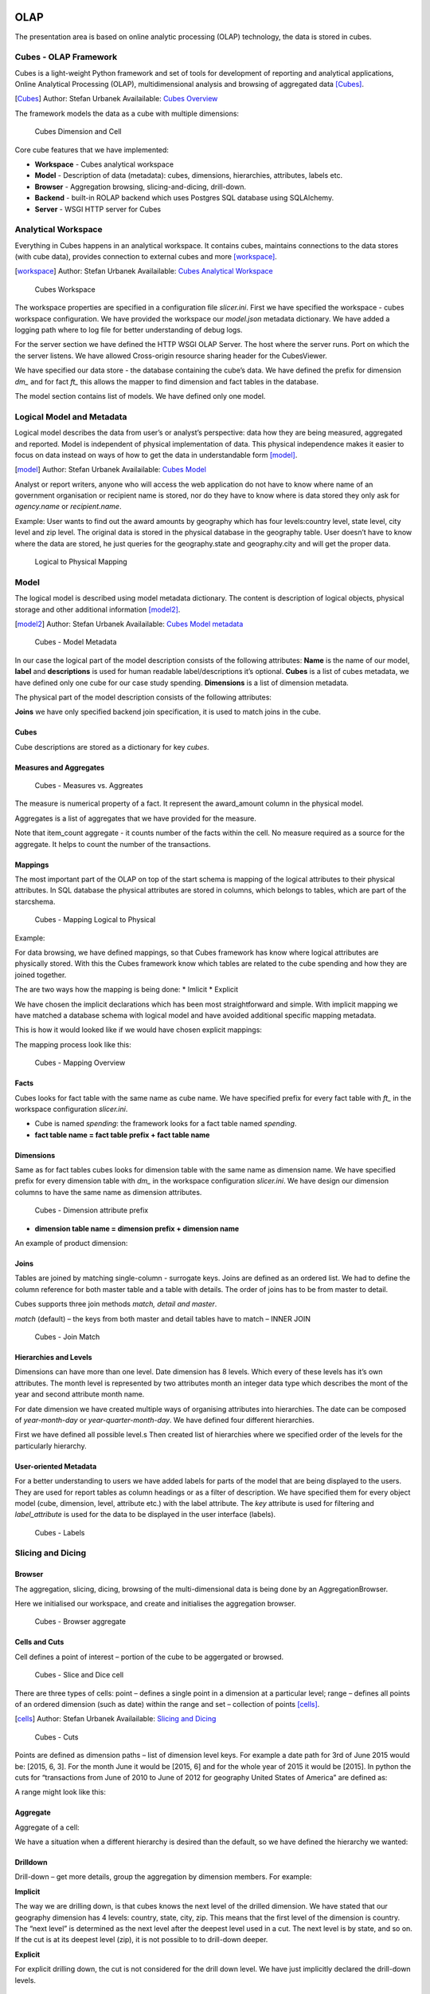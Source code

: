 OLAP
====

The presentation area is based on online analytic processing (OLAP) technology, the data is stored in cubes.

Cubes - OLAP Framework
----------------------

Cubes is a light-weight Python framework and set of tools for development of reporting and analytical applications,
Online Analytical Processing (OLAP), multidimensional analysis and browsing of aggregated data [Cubes]_.

.. [Cubes] Author: Stefan Urbanek
           Availailable: `Cubes Overview <cubes.readthedocs.io/en/v1.0.1/#>`_

The framework models the data as a cube with multiple dimensions:


.. figure:: images/cube-dims_and_cell.png
   :scale: 100 %

   Cubes Dimension and Cell

Core cube features that we have implemented:

* **Workspace** - Cubes analytical workspace

* **Model** - Description of data (metadata): cubes, dimensions, hierarchies, attributes, labels etc.

* **Browser** - Aggregation browsing, slicing-and-dicing, drill-down.

* **Backend** - built-in ROLAP backend which uses Postgres SQL database using SQLAlchemy.

* **Server** - WSGI HTTP server for Cubes

Analytical Workspace
--------------------

Everything in Cubes happens in an analytical workspace. It contains cubes, maintains connections to the data stores
(with cube data), provides connection to external cubes and more [workspace]_.

.. [workspace] Author: Stefan Urbanek
               Availailable: `Cubes Analytical Workspace <cubes.readthedocs.io/en/v1.0.1/tutorial.html>`_

.. figure:: images/cubes-workspace_simplified-2.png
   :scale: 100 %

   Cubes Workspace

The workspace properties are specified in a configuration file *slicer.ini*.
First we have specified the workspace - cubes workspace configuration.
We have provided the workspace our *model.json* metadata dictionary. We have added a logging
path where to log file for better understanding of debug logs.

.. code-block:: python
   :caption: slicer.ini
   :name: Workspace Configuration

   [workspace]
   log: error.log
   log_lever: debug
   model: model.json

For the server section we have defined the HTTP WSGI OLAP Server.
The host where the server runs. Port on which the the server listens.
We have allowed Cross-origin resource sharing header for the CubesViewer.

.. code-block:: python
   :caption: slicer.ini
   :name: Server Configuration

   [server]
   host: localhost
   port: 5000
   prettyprint: true
   reload: true
   allow_cors_origin: http://localhost:8000

We have specified our data store - the database containing the cube’s data.
We have defined the prefix for dimension *dm_* and for fact *ft_* this allows the
mapper to find dimension and fact tables in the database.

.. code-block:: python
   :caption: slicer.ini
   :name: Store Configuration

   [store]
   type: sql
   url: postgresql://richardbanyi:dpcu923@localhost:5432/usaspending
   fact_prefix: ft_
   dimension_prefix: dm_
   debug: true

The model section contains list of models. We have defined only one model.

.. code-block:: python
   :caption: slicer.ini
   :name: List of Models

   [models]
   main: model.json


Logical Model and Metadata
--------------------------

Logical model describes the data from user’s or analyst’s perspective: data how they are being measured,
aggregated and reported. Model is independent of physical implementation of data. This physical
independence makes it easier to focus on data instead on ways of how to get the data in understandable form [model]_.


.. [model] Author: Stefan Urbanek
           Availailable: `Cubes Model <cubes.readthedocs.io/en/v1.0.1/model.html>`_

Analyst or report writers, anyone who will access the web application do not have to know where name
of an government organisation or recipient name is stored, nor do they have to know where is data stored
they only ask for *agency.name* or *recipient.name*.

Example: User wants to find out the award amounts by geography which has four levels:country level, state level,
city level and zip level. The original data is stored in the physical database in the geography table. User doesn’t
have to know where the data are stored, he just queries for the geography.state and geography.city and will get the proper data.

.. figure:: images/logical-to-physical.png
   :scale: 100 %

   Logical to Physical Mapping

Model
-----

The logical model is described using model metadata dictionary. The content is description of logical objects,
physical storage and other additional information [model2]_.

.. [model2] Author: Stefan Urbanek
           Availailable: `Cubes  Model metadata <cubes.readthedocs.io/en/v1.0.1/model.html>`_

.. figure:: images/cubes-model_metadata.png
   :scale: 100 %

   Cubes - Model Metadata

.. code-block:: javascript
   :caption: Model Example
   :name: Model Metadata

   {
       "name": "usaspending",
       "label": "Federal Award Transactions",
       "description": "Federal Award Transactions of United States of America"
       "cubes": [...]
       "dimensions": [...]
   }

In our case the logical part of the model description consists of the following attributes:
**Name** is the name of our model, **label** and **descriptions** is used for human readable label/descriptions
it’s optional. **Cubes** is a list of cubes metadata, we have defined only one cube for our case study spending.
**Dimensions** is a list of dimension metadata.

The physical part of the model description consists of the following attributes:

**Joins** we have only specified backend join specification, it is used to match joins in the cube.

Cubes
"""""

Cube descriptions are stored as a dictionary for key *cubes*.

.. code-block:: javascript
   :caption: Cubes Example
   :name: Cubes Metadata

   {
       "name": "usaspending",
       "label": “Federal Award Transactions",
       "dimensions": [ "date", ... ],
       "measures": [...],
       "aggregates": [...],
       "details": [...],
   }



Measures and Aggregates
"""""""""""""""""""""""

.. figure:: images/cubes-measure_vs_aggregate.png
   :scale: 80 %

   Cubes - Measures vs. Aggreates

The measure is numerical property of a fact. It represent the award_amount column in the physical model.

.. code-block:: javascript
   :caption: Measures
   :name: Measures

   "measures": [
      { "name": "award_amount" , "label": "Award amount"}
    ]

Aggregates is a list of aggregates that we have provided for the measure.

.. code-block:: javascript
   :caption: Aggregates
   :name: List of Aggregates

    "aggregates":  [
      {
          "name": "award_sum",
          "label": "Total Award Amount",
          "function": "sum",
          "measure": "award_amount"
      },
      {
          "name": "transaction_count",
          "label": "Total Transactions",
          "function": "count"
      },
      {
          "name": "award_min",
          "label": "Min Amount",
          "measure": "award_amount",
          "function": "min"
      },
      {
          "name": "award_max",
          "label": "Max Amount",
          "measure": "award_amount",
          "function": "max"
      }
    ]

Note that item_count aggregate - it counts number of the facts within the cell. No measure required
as a source for the aggregate. It helps to count the number of the transactions.

Mappings
""""""""

The most important part of the OLAP on top of the start schema is mapping of the logical
attributes to their physical attributes. In SQL database the physical attributes are stored in columns,
which belongs to tables, which are part of the starcshema.

.. figure:: images/mapping_logical_to_physical.png
   :scale: 80 %

   Cubes - Mapping Logical to Physical

Example:

For data browsing, we have defined mappings, so that Cubes framework has know where logical attributes are physically stored.
With this the Cubes framework know which tables are related to the cube spending and how they are joined together.

The are two ways how the mapping is being done:
* Imlicit
* Explicit

We have chosen the implicit declarations which has been most straightforward and simple.
With implicit mapping we have matched a database schema with logical model and have avoided additional specific mapping metadata.

This is how it would looked like if we would have chosen explicit mappings:

.. code-block:: javascript
   :caption: Explicit Mapping
   :name: Explicit Mapping

   "mappings": {
      "product.name": "dm_products.product_name"
   }

The mapping process look like this:

.. figure:: images/mapping-overview.png
   :scale: 80 %

   Cubes - Mapping Overview



Facts
"""""

Cubes looks for fact table with the same name as cube name. We have specified prefix for every fact table with 
*ft_* in the workspace configuration *slicer.ini*.

* Cube is named *spending*: the framework looks for a fact table named *spending*.
* **fact table name = fact table prefix + fact table name**

Dimensions
""""""""""

Same as for fact tables cubes looks for dimension table with the same name as dimension name.
We have specified prefix for every dimension table with *dm_* in the workspace configuration *slicer.ini*.
We have design our dimension columns to have the same name as dimension attributes.


.. figure:: images/dimension_attribute_prefix_map.png
   :scale: 100 %

   Cubes - Dimension attribute prefix

* **dimension table name = dimension prefix + dimension name**

An example of product dimension:

.. code-block:: javascript
   :caption: Product dimension
   :name: Product Dimension

    {
      "name": "product",
      "label": "Product",
      "attributes": [
          { "name": "id" },
          { "name": "product_name" }
      ],
      "levels": [ ... ],
      "hierarchies": [ ... ]
    }


Joins
"""""

Tables are joined by matching single-column - surrogate keys.
Joins are defined as an ordered list. We had to define the column reference for both master
table and a table with details. The order of joins has to be from master to detail.

.. code-block:: javascript
   :caption: Join example
   :name: Join

    "joins":  [
        {
            "master": "date_id",
            "detail": "dm_date.id"
        },
    ]

Cubes supports three join methods *match, detail and master*.

*match* (default) – the keys from both master and detail tables have to match – INNER JOIN

.. figure:: images/cubes-sql_joins-match.png
   :scale: 100 %

   Cubes - Join Match

Hierarchies and Levels
""""""""""""""""""""""

Dimensions can have more than one level. Date dimension has 8 levels. Which every of these levels has it’s own attributes.
The month level is represented by two attributes month an integer data type which describes the mont of the year and
second attribute month name.

.. code-block:: javascript
   :caption: Levels - Month
   :name: Month Level

    "levels":  [
        {
            "name": "month",
            "label": "Month",
            "key": "month",
            "label_attribute": "month_name",
            "attributes":  [
                { "name": "month" },
                { "name": "month_name" }
            ]
        }

For date dimension we have created multiple ways of organising attributes into hierarchies.
The date can be composed of *year-month-day* or *year-quarter-month-day*.
We have defined four different hierarchies.

First we have defined all possible level.s Then created list of hierarchies where we specified
order of the levels for the particularly hierarchy.

.. code-block:: javascript
   :caption: Hierarchies - Year-Month-day
   :name: ymd

    "hierarchies":  [
        {
            "name": "ymd",
            "label": "Y-M-D",
            "levels": ["year", "month", "day"]
        }
    ]

User-oriented Metadata
""""""""""""""""""""""

For a better understanding to users we have added labels for parts of the model that are being displayed to the users.
They are used for report tables as column headings or as a filter of description. We have specified them for
every object model (cube, dimension, level, attribute etc.) with the label attribute. The *key* attribute is used
for filtering and *label_attribute* is used for the data to be displayed in the user interface (labels).

.. code-block:: javascript
   :caption: Labels
   :name: Labels

    "levels":  [
        {
            "name": "month",
            "label": "Month",
            "key": "month",
            "label_attribute": "month_name",
            "attributes":  [
                { "name": "month" },
                { "name": "month_name" }
            ]
        }


.. figure:: images/schema-label_attributes.png
   :scale: 100 %

   Cubes - Labels

Slicing and Dicing
------------------

Browser
"""""""

The aggregation, slicing, dicing, browsing of the multi-dimensional data is being done by an AggregationBrowser.

.. code-block:: python
   :caption: Workspace & Browser initilization
   :name: Workspace & Browser

   from cubes import Workspace

   workspace = Workspace("slicer.ini")
   browser = workspace.browser()

Here we initialised our workspace, and create and initialises the aggregation browser.

.. figure:: images/browser-package.png
   :scale: 80 %

   Cubes - Browser aggregate

Cells and Cuts
""""""""""""""

Cell defines a point of interest – portion of the cube to be aggergated or browsed.

.. figure:: images/cubes-slice_and_dice-cell.png
   :scale: 80 %

   Cubes - Slice and Dice cell

There are three types of cells: point – defines a single point in a dimension at a
particular level; range – defines all points of an ordered dimension (such as date)
within the range and set – collection of points [cells]_.

.. [cells] Author: Stefan Urbanek
           Availailable: `Slicing and Dicing <cubes.readthedocs.io/en/v1.0.1/slicing_and_dicing.html>`_

.. figure:: images/cubes-point-range-set-cut.png
   :scale: 100 %

   Cubes - Cuts

Points are defined as dimension paths – list of dimension level keys. For example a date path for
3rd of June 2015 would be: [2015, 6, 3]. For the month June it would be [2015, 6]
and for the whole year of 2015 it would be [2015].
In python the cuts for “transactions from June of 2010 to June of 2012 for geography United States of America” are defined as:

.. code-block:: python
   :caption: Point cut example
   :name: Point cuts

   cuts = [
      PointCut("geography", ["united states of america"]),
      PointCut("date", [2010, 6], [2012, 6])
      ]

A range might look like this:

.. code-block:: python
   :caption: Range cut example
   :name: Range cuts

   cuts = [
       PointCut("date", [2010], [2012, 12, 24])
   ]

Aggregate
"""""""""

Aggregate of a cell:

.. code-block:: python
   :caption: Aggregate of a Cell
   :name: Cell aggregate

    cuts = [
        PointCut("geography", ["sk"])
        PointCut("date", [2010, 6], [2012, 6]),
    ]
    cell = Cell(cube, cuts)
    result = browser.aggregate(cell)

We have a situation when a different hierarchy is desired than the default, so we have defined the hierarchy we wanted:

.. code-block:: python
   :caption: Aggregate of a Cell with hierarchy
   :name: Cell hierachy

    cuts = [
        PointCut("date", [2010, 2], [2012, 2], hierarchy="yqmd")
    ]

Drilldown
"""""""""

Drill-down – get more details, group the aggregation by dimension members.
For example:

.. code-block:: python
   :caption: Drilldown
   :name: Drilldown

   cut = PointCut("date", [2010])
   cell = Cell(cube, [cut])
   result = browser.aggregate(cell, drilldown=['date'])


**Implicit**

The way we are drilling down, is that cubes knows the next level of the drilled dimension.
We have stated that our geography dimension has 4 levels: country, state, city, zip. This
means that the first level of the dimension is country. The “next level” is determined as the next
level after the deepest level used in a cut. The next level is by state, and so on. If the cut is at
its deepest level (zip), it is not possible to to drill-down deeper.

**Explicit**

For explicit drilling down, the cut is not considered for the drill down level. We have just implicitly declared the drill-down levels.


Drill Down Tree
---------------

We have created a function that traverse a dimension hierarchy and print-out aggregations
(count of transactions and award amounts) at the actual browsed location.

Attributes:

* dimension - dimension to be traversed trough all levels.

.. code-block:: python

   def drilldown(dim_name=None):

First we need to get the dimension hierarchy to know the order of levels. Most dimensions have only one hierarchy, thought.

.. code-block:: python

   dimension = cube.dimension(dim_name)
   hierarchy = dimension.hierarchy()


Parser the cut request parameter and convert it to a list of actual cube cuts.

.. code-block:: python

   cutstr = request.args.get("cut")
   hierarchy = dimension.hierarchy()
   cell = cubes.Cell(browser.cube, cubes.cuts_from_string(cube, cutstr))

We get the cut of actually browsed dimension, so we know “where we are”.

.. code-block:: python

    cut = cell.cut_for_dimension(dimension)

    if cut:
        path = cut.path
    else:
        path = []

Now we do the actual aggregation of the cell.

.. code-block:: python

    levels = hierarchy.levels_for_path(path)
    if levels:
        next_level = hierarchy.next_level(levels[-1])
    else:
        next_level = hierarchy.next_level(None)

We have created a flag, so that we know that we are at the deepest level.

.. code-block:: python

   is_last = hierarchy.is_last(next_level)


And finally we, render the template

.. code-block:: python

    return render_template('drilldown.html', dimensions=cube.dimensions, dimension=dimension,
                            levels=levels, next_level=next_level, result=result,
                            cell=cell, is_last=is_last, details=details, pagination=pagination
                            )


Web Application
===============

.. figure:: images/website.png
   :scale: 80 %

   Opengovernment - web application

The final major component of the implementation environment is the web application.
We have build a web application that provide variety of capabilities to general users to leverage
the presentation area for analytical decision making.

For the web development of the application we have used a micro web development framework for Python called Flask.
For the front end we have used bootstrap framework to design the layouts and the interface. We are also relying
on some  javascript libraries for the charts.

The open government folder is where we have dropped our files. We have put directly in this folder our
data warehouse schema, models for cubes, as well as the main application module. The static folder is a
place where we have placed css, javascript files. Inside the templates folder the application looks for the templates.

.. code-block:: python

   /opengovernment
      /static
      /templates
      /postgres
      /models
      flask_app.py



The actual application module, we have named it flask_app.py is the core of the back end.
This is where the all web development functions are implemented. We have integrated Cubes Slicer
Server with the application to provide raw analytical data. We have provided Slicer as a flask Blueprint
to the application - a module that is plugged in.

.. code-block:: python

  if __name__ == '__main__':

      # Create a Slicer and register it at http://localhost:5000/slicer
      app.register_blueprint(slicer, url_prefix="/slicer", config="slicer.ini")
      app.run(host="localhost", port=8000, debug=True)

We have implemented the following 7 features in our web application:

* **Spending** - A good place to start to find information about federal funding.
  On Spending Page users just have to input a zip code which they are interested in and
  see all the federal transactions in their backyard. They can also see the transactions throughout state,
  county, as well as by federal agency and award type.

* **Dashboard** - On Dashboard Page we enabled users to drill down from one place to another,
  they will find information to detailed data by focusing on something. For example to drill down through
  a series of place where the work was/is performed.

* **Reports** - We have implemented a visual tool for exploring and analysing our OLAP Cube.
  We  have enabled users to explore data, create their own reports. It enables data exploration,
  data auditory, generation of reports, chart design and simple analytics.

* **Charts** - We have also created our own charts using javascript libraries.
  On Chart pages users can drill down/roll up donut charts. Or they can look at Agencies
  Profile to see the total amount of money an agency awarded or State Summary to find out
  the total dollar amount for federal transactions for cities where the money was distributed.



